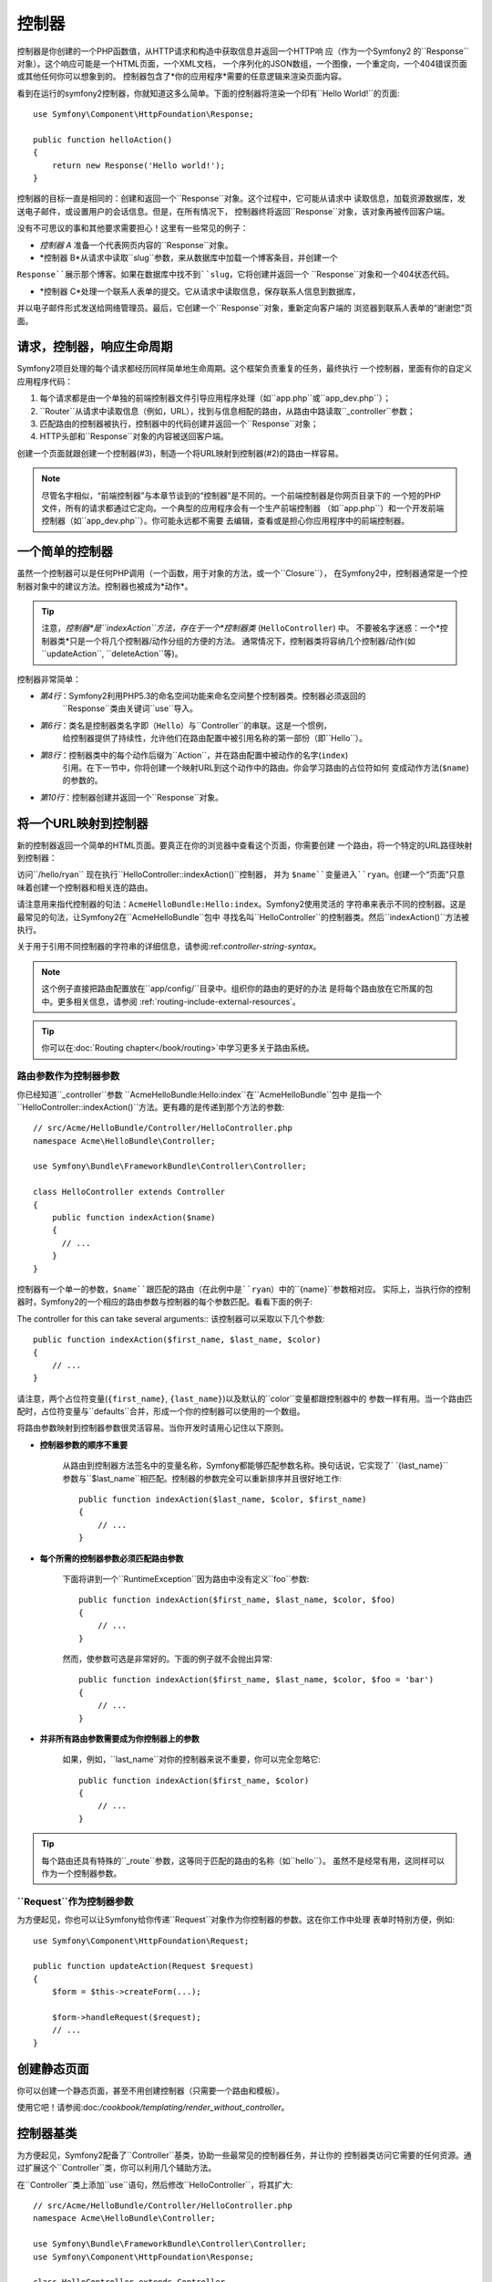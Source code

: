 .. index::
   single: Controller

控制器
==========

控制器是你创建的一个PHP函数值，从HTTP请求和构造中获取信息并返回一个HTTP响
应（作为一个Symfony2 的``Response``对象）。这个响应可能是一个HTML页面，一个XML文档，
一个序列化的JSON数组，一个图像，一个重定向，一个404错误页面或其他任何你可以想象到的。
控制器包含了*你的应用程序*需要的任意逻辑来渲染页面内容。

看到在运行的symfony2控制器，你就知道这多么简单。下面的控制器将渲染一个印有``Hello World!``的页面::

    use Symfony\Component\HttpFoundation\Response;

    public function helloAction()
    {
        return new Response('Hello world!');
    }

控制器的目标一直是相同的：创建和返回一个``Response``对象。这个过程中，它可能从请求中
读取信息，加载资源数据库，发送电子邮件，或设置用户的会话信息。但是，在所有情况下，
控制器终将返回``Response``对象，该对象再被传回客户端。

没有不可思议的事和其他要求需要担心！这里有一些常见的例子：

* *控制器 A* 准备一个代表网页内容的``Response``对象。

* *控制器 B*从请求中读取``slug``参数，来从数据库中加载一个博客条目，并创建一个
``Response``展示那个博客。如果在数据库中找不到``slug``，它将创建并返回一个
``Response``对象和一个404状态代码。

* *控制器 C*处理一个联系人表单的提交。它从请求中读取信息，保存联系人信息到数据库，
并以电子邮件形式发送给网络管理员。最后，它创建一个``Response``对象，重新定向客户端的
浏览器到联系人表单的“谢谢您”页面。

.. index::
   single: Controller; Request-controller-response lifecycle

请求，控制器，响应生命周期
----------------------------------------

Symfony2项目处理的每个请求都经历同样简单地生命周期。这个框架负责重复的任务，最终执行
一个控制器，里面有你的自定义应用程序代码：

#. 每个请求都是由一个单独的前端控制器文件引导应用程序处理（如``app.php``或``app_dev.php``）；

#. ``Router``从请求中读取信息（例如，URL），找到与信息相配的路由，从路由中路读取``_controller``参数；

#. 匹配路由的控制器被执行，控制器中的代码创建并返回一个``Response``对象；

#. HTTP头部和``Response``对象的内容被送回客户端。

创建一个页面就跟创建一个控制器(#3)，制造一个将URL映射到控制器(#2)的路由一样容易。

.. note::

    尽管名字相似，“前端控制器”与本章节谈到的“控制器”是不同的。一个前端控制器是你网页目录下的
    一个短的PHP文件，所有的请求都通过它定向。一个典型的应用程序会有一个生产前端控制器
    （如``app.php``）和一个开发前端控制器（如``app_dev.php``）。你可能永远都不需要
    去编辑，查看或是担心你应用程序中的前端控制器。

.. index::
   single: Controller; Simple example

一个简单的控制器
-------------------

虽然一个控制器可以是任何PHP调用（一个函数，用于对象的方法，或一个``Closure``），
在Symfony2中，控制器通常是一个控制器对象中的建议方法。控制器也被成为*动作*。

.. code-block:: php
    :linenos:

    // src/Acme/HelloBundle/Controller/HelloController.php
    namespace Acme\HelloBundle\Controller;

    use Symfony\Component\HttpFoundation\Response;

    class HelloController
    {
        public function indexAction($name)
        {
            return new Response('<html><body>Hello '.$name.'!</body></html>');
        }
    }

.. tip::

    注意，*控制器*是``indexAction``方法，存在于一个*控制器类* (``HelloController``) 中。
    不要被名字迷惑：一个*控制器类*只是一个将几个控制器/动作分组的方便的方法。
    通常情况下，控制器类将容纳几个控制器/动作(如``updateAction``, ``deleteAction``等)。

控制器非常简单：

* *第4行*：Symfony2利用PHP5.3的命名空间功能来命名空间整个控制器类。控制器必须返回的
   ``Response``类由关键词``use``导入。

* *第6行*：类名是控制器类名字即（``Hello``）与``Controller``的串联。这是一个惯例，
   给控制器提供了持续性，允许他们在路由配置中被引用名称的第一部份（即``Hello``）。
* *第8行*：控制器类中的每个动作后缀为``Action``，并在路由配置中被动作的名字(``index``)
   引用。在下一节中，你将创建一个映射URL到这个动作中的路由。你会学习路由的占位符如何
   变成动作方法(``$name``)的参数的。
* *第10行*：控制器创建并返回一个``Response``对象。

.. index::
   single: Controller; Routes and controllers

将一个URL映射到控制器
-----------------------------

新的控制器返回一个简单的HTML页面。要真正在你的浏览器中查看这个页面，你需要创建
一个路由，将一个特定的URL路径映射到控制器：

.. configuration-block::

    .. code-block:: yaml

        # app/config/routing.yml
        hello:
            path:      /hello/{name}
            defaults:  { _controller: AcmeHelloBundle:Hello:index }

    .. code-block:: xml

        <!-- app/config/routing.xml -->
        <route id="hello" path="/hello/{name}">
            <default key="_controller">AcmeHelloBundle:Hello:index</default>
        </route>

    .. code-block:: php

        // app/config/routing.php
        $collection->add('hello', new Route('/hello/{name}', array(
            '_controller' => 'AcmeHelloBundle:Hello:index',
        )));

访问``/hello/ryan`` 现在执行``HelloController::indexAction()``控制器，
并为 ``$name``变量进入``ryan``。创建一个“页面”只意味着创建一个控制器和相关连的路由。

请注意用来指代控制器的句法：``AcmeHelloBundle:Hello:index``。Symfony2使用灵活的
字符串来表示不同的控制器。这是最常见的句法，让Symfony2在``AcmeHelloBundle``包中
寻找名叫``HelloController``的控制器类。然后``indexAction()``方法被执行。

关于用于引用不同控制器的字符串的详细信息，请参阅:ref:`controller-string-syntax`。

.. note::

    这个例子直接把路由配置放在``app/config/``目录中。组织你的路由的更好的办法
    是将每个路由放在它所属的包中。更多相关信息，请参阅 :ref:`routing-include-external-resources`。

.. tip::

    你可以在:doc:`Routing chapter</book/routing>`中学习更多关于路由系统。

.. index::
   single: Controller; Controller arguments

.. _route-parameters-controller-arguments:

路由参数作为控制器参数
~~~~~~~~~~~~~~~~~~~~~~~~~~~~~~~~~~~~~~~~

你已经知道``_controller``参数 ``AcmeHelloBundle:Hello:index``在``AcmeHelloBundle``包中
是指一个``HelloController::indexAction()``方法。更有趣的是传递到那个方法的参数::

    // src/Acme/HelloBundle/Controller/HelloController.php
    namespace Acme\HelloBundle\Controller;

    use Symfony\Bundle\FrameworkBundle\Controller\Controller;

    class HelloController extends Controller
    {
        public function indexAction($name)
        {
          // ...
        }
    }

控制器有一个单一的参数，``$name``跟匹配的路由（在此例中是``ryan``）中的``{name}``参数相对应。
实际上，当执行你的控制器时，Symfony2的一个相应的路由参数与控制器的每个参数匹配。看看下面的例子:

.. configuration-block::

    .. code-block:: yaml

        # app/config/routing.yml
        hello:
            path:      /hello/{first_name}/{last_name}
            defaults:  { _controller: AcmeHelloBundle:Hello:index, color: green }

    .. code-block:: xml

        <!-- app/config/routing.xml -->
        <route id="hello" path="/hello/{first_name}/{last_name}">
            <default key="_controller">AcmeHelloBundle:Hello:index</default>
            <default key="color">green</default>
        </route>

    .. code-block:: php

        // app/config/routing.php
        $collection->add('hello', new Route('/hello/{first_name}/{last_name}', array(
            '_controller' => 'AcmeHelloBundle:Hello:index',
            'color'       => 'green',
        )));

The controller for this can take several arguments:: 该控制器可以采取以下几个参数::

    public function indexAction($first_name, $last_name, $color)
    {
        // ...
    }

请注意，两个占位符变量(``{first_name}``, ``{last_name}``)以及默认的``color``变量都跟控制器中的
参数一样有用。当一个路由匹配时，占位符变量与``defaults``合并，形成一个你的控制器可以使用的一个数组。

将路由参数映射到控制器参数很灵活容易。当你开发时请用心记住以下原则。

* **控制器参数的顺序不重要**

    从路由到控制器方法签名中的变量名称，Symfony都能够匹配参数名称。换句话说，它实现了`
    `{last_name}``参数与``$last_name``相匹配。控制器的参数完全可以重新排序并且很好地工作::

        public function indexAction($last_name, $color, $first_name)
        {
            // ...
        }

* **每个所需的控制器参数必须匹配路由参数**

    下面将讲到一个``RuntimeException``因为路由中没有定义``foo``参数::

        public function indexAction($first_name, $last_name, $color, $foo)
        {
            // ...
        }

    然而，使参数可选是非常好的。下面的例子就不会抛出异常::

        public function indexAction($first_name, $last_name, $color, $foo = 'bar')
        {
            // ...
        }

* **并非所有路由参数需要成为你控制器上的参数**

    如果，例如，``last_name``对你的控制器来说不重要，你可以完全忽略它::

        public function indexAction($first_name, $color)
        {
            // ...
        }

.. tip::

    每个路由还具有特殊的``_route``参数，这等同于匹配的路由的名称（如``hello``）。
    虽然不是经常有用，这同样可以作为一个控制器参数。

.. _book-controller-request-argument:

``Request``作为控制器参数
~~~~~~~~~~~~~~~~~~~~~~~~~~~~~~~~~~~~~~~~

为方便起见，你也可以让Symfony给你传递``Request``对象作为你控制器的参数。这在你工作中处理
表单时特别方便，例如::

    use Symfony\Component\HttpFoundation\Request;

    public function updateAction(Request $request)
    {
        $form = $this->createForm(...);

        $form->handleRequest($request);
        // ...
    }

.. index::
   single: Controller; Base controller class

创建静态页面
---------------------

你可以创建一个静态页面，甚至不用创建控制器（只需要一个路由和模板）。

使用它吧！请参阅:doc:`/cookbook/templating/render_without_controller`。

控制器基类
-------------------------

为方便起见，Symfony2配备了``Controller``基类，协助一些最常见的控制器任务，并让你的
控制器类访问它需要的任何资源。通过扩展这个``Controller``类，你可以利用几个辅助方法。

在``Controller``类上添加``use``语句，然后修改``HelloController``，将其扩大::

    // src/Acme/HelloBundle/Controller/HelloController.php
    namespace Acme\HelloBundle\Controller;

    use Symfony\Bundle\FrameworkBundle\Controller\Controller;
    use Symfony\Component\HttpFoundation\Response;

    class HelloController extends Controller
    {
        public function indexAction($name)
        {
            return new Response('<html><body>Hello '.$name.'!</body></html>');
        }
    }

这实际上一点都不改变控制器如何工作的。在下一节，你将学习利用控制器基类可以使用的辅助方法。
这些方法只是使用Symfony2的核心功能，让你用不用``Controller``基类都可以使用这些功能的快捷方式。
要看在运作的核心功能的好办法是查看:class:`Symfony\\Bundle\\FrameworkBundle\\Controller\\Controller`类本身。

.. tip::

    扩展基类在Symfony中是*可选的*；它包含有用的快捷方式但是没有强制性。
    你也可以扩展:class:`Symfony\\Component\\DependencyInjection\\ContainerAware`。
    服务容器对象届时会通过``container``属性可以使用。

.. note::

    你还可以定义你的:doc:`Controllers as Services</cookbook/controller/service>。

.. index::
   single: Controller; Common tasks

常见的控制器任务
-----------------------

尽管一个控制器几乎能够做任何事，大多数控制器将一遍又一遍地执行相同的基本任务。
这些任务，比如重定向，转发，渲染模板和访问核心服务，在Symfony2中很好管理。

.. index::
   single: Controller; Redirecting

重定向
~~~~~~~~~~~

如果你像重定向用户到另一个页面，就用``redirect()``方法::

    public function indexAction()
    {
        return $this->redirect($this->generateUrl('homepage'));
    }

``generateUrl()``方法只是一个辅助功能，为一个给定的路由生成URL。更多信息
请参阅:doc:`Routing </book/routing>`
chapter。

默认情况下，``redirect()``方法执行一个302（临时的）重定向。要执行一个301（永恒的）
重定向，修改第二个参数::

    public function indexAction()
    {
        return $this->redirect($this->generateUrl('homepage'), 301);
    }

.. tip::

    ``redirect()``方法只是一个快捷方式，创建一个专门将用户重定向的``Response``对象。
    这相当于::

        use Symfony\Component\HttpFoundation\RedirectResponse;

        return new RedirectResponse($this->generateUrl('homepage'));

.. index::
   single: Controller; Forwarding

转发
~~~~~~~~~~

你也可以很轻松地用``forward()``方法转发到另一个控制器内部。它生成一个内部子请求，并条用指定的
控制器，而不是重定向用户的浏览器。``forward()``方法返回了已经从那个控制器返回的``Response``对象::

    public function indexAction($name)
    {
        $response = $this->forward('AcmeHelloBundle:Hello:fancy', array(
            'name'  => $name,
            'color' => 'green',
        ));

        // ... further modify the response or return it directly

        return $response;
    }

请注意，`forward()`方法使用代表路由配置中控制器的同样的字符串。在这个例子中，
目标控制器类将是一些``AcmeHelloBundle``中的``HelloController``。传送给方法的
数组变成结果控制器上的参数。这个同样的接口在将控制器植入模板时使用
（参阅:ref:`templating-embedding-controller`）。目标控制器方法应该看上去像下面这样::

    public function fancyAction($name, $color)
    {
        // ... create and return a Response object
    }

就像为一个路由创建控制器时一样，``fancyAction``参数的顺序并不重要。Symfony2将
方法参数名称（如``$name``）与索引键名称（如``name``）相匹配。如果你改变参数的顺序，
Symfony2仍然会传递正确的值给每个变量。

.. tip::

    像其他基本``Controller``方法，``forward``方法只是一个Symfony2核心功能的快捷方式。
    转发可以直接通过复制当前的请求来实现当这个子请求通过``http_kernel``服务被执行，
    HttpKernel返回一个``Response``对象。::::

        $httpKernel = $this->container->get('http_kernel');
        $response = $httpKernel->forward(
            'AcmeHelloBundle:Hello:fancy',
            array(
                'name'  => $name,
                'color' => 'green',
            )
        );

.. index::
   single: Controller; Rendering templates

.. _controller-rendering-templates:

渲染模板
~~~~~~~~~~~~~~~~~~~

尽管不是一个要求，大多数的控制器最终会渲染一个负责为控制器生成HTML（或者其他格式）的模板。
``renderView()``方法渲染一个模板并返回它的内容。模板的内容可以用来创建一个``Response``对象::

    use Symfony\Component\HttpFoundation\Response;

    $content = $this->renderView(
        'AcmeHelloBundle:Hello:index.html.twig',
        array('name' => $name)
    );

    return new Response($content);

甚至只用一步就可以完成，就用``render()``方法返回一个包含着模板内容的``Response``对象::

    return $this->render(
        'AcmeHelloBundle:Hello:index.html.twig',
        array('name' => $name)
    );

这两种情况下，``AcmeHelloBundle``中的``Resources/views/Hello/index.html.twig``模板将被渲染。

Symfony模板引擎在:doc:`Templating </book/templating>`章节中有详细解释。

.. tip::

    使用``@Template``注释，你甚至可以避免调用``render``方法。更多细节
    请参阅:doc:`FrameworkExtraBundle documentation</bundles/SensioFrameworkExtraBundle/annotations/view>`

.. tip::

    ``renderView``方法是直接使用``templating``服务的快捷方式。也可以直接使用``templating``服务::

        $templating = $this->get('templating');
        $content = $templating->render(
            'AcmeHelloBundle:Hello:index.html.twig',
            array('name' => $name)
        );

.. note::

    在更小的子目录中渲染模板也是有可能的，但是小心避免陷阱，使你的目录结构过分地阐述。::

        $templating->render(
            'AcmeHelloBundle:Hello/Greetings:index.html.twig',
            array('name' => $name)
        );
        // index.html.twig found in Resources/views/Hello/Greetings is rendered.

.. index::
   single: Controller; Accessing services

访问其他服务
~~~~~~~~~~~~~~~~~~~~~~~~

当你扩展控制器基类时，你可以通过``get()``方法访问任何Symfony2服务。
这里有几个你可能需要的常见的服务::

    $request = $this->getRequest();

    $templating = $this->get('templating');

    $router = $this->get('router');

    $mailer = $this->get('mailer');

有数不清的别的服务可以使用，你要鼓起勇气定义你自己的服务。要列出所有可以使用的服务，
就用``container:debug``控制台命令:

.. code-block:: bash

    $ php app/console container:debug

For more information, see the :doc:`/book/service_container` chapter.

.. index::
   single: Controller; Managing errors
   single: Controller; 404 pages

管理错误和404页面
-----------------------------

当你找不到东西时，你应该好好使用HTTP歇息，并返回一个404响应。要做到这个，
你将抛出一个特殊类型的异常。如果你正在扩展控制器基类，做以下的操作::

    public function indexAction()
    {
        // retrieve the object from database
        $product = ...;
        if (!$product) {
            throw $this->createNotFoundException('The product does not exist');
        }

        return $this->render(...);
    }

``createNotFoundException()`` 方法创建一个特殊的``NotFoundHttpException``对象，
最终在Symfony中导致一个404HTTP响应。

当然，你可以在你的控制器中随意抛出任何``Exception``类 - Symfony2将自动返回一个500HTTP响应代码。

.. code-block:: php

    throw new \Exception('Something went wrong!');

在每种情况下，风格错误页面是给最终用户显示的，一个完整的调试错误页面是给开发商
显示的（在调试模式下查看页面时）。这两种错误页面都可以被自定义。有关详细信息，
参阅“:doc:`/cookbook/controller/error_pages`”cookbook诀窍。

.. index::
   single: Controller; The session
   single: Session

管理会话
--------------------

Symfony2提供了一个很好的会话对象，你可以在请求中用它来储存用户信息（假使一个真实的人使用
浏览器，机器人或web服务）。默认情况下，Symfony2通过使用本地PHP会话将其属性存储在cookie中。

从会话中存储和检索信息可以从任何控制器中轻松实现::

    $session = $this->getRequest()->getSession();

    // store an attribute for reuse during a later user request
    $session->set('foo', 'bar');

    // in another controller for another request
    $foo = $session->get('foo');

    // use a default value if the key doesn't exist
    $filters = $session->get('filters', array());

这些属性将保留在那个用户会话的其余用户上。

.. index::
   single: Session; Flash messages

Flash Messages闪存消息
~~~~~~~~~~~~~~

你还可以为一个额外的请求存储将被存储在用户会话上的小消息。处理一个表单时，这很有帮
助：你想要重新定向，并有一个特殊的消息显示在*下一个*请求上。这些类型的消息称为“闪存”消息。

例如，想象一下你正在处理一个表单提交::

    public function updateAction()
    {
        $form = $this->createForm(...);

        $form->handleRequest($this->getRequest());

        if ($form->isValid()) {
            // do some sort of processing

            $this->get('session')->getFlashBag()->add('notice', 'Your changes were saved!');

            return $this->redirect($this->generateUrl(...));
        }

        return $this->render(...);
    }

处理请求后，控制器设置一个``notice``闪存消息，然后重新定向。这个名称（``notice``）
没有意义 - 它只是被你用来辨别消息类型的。

在模板的下一个动作中，以下代码可能被用来渲染``notice``消息：

.. configuration-block::

    .. code-block:: html+jinja

        {% for flashMessage in app.session.flashbag.get('notice') %}
            <div class="flash-notice">
                {{ flashMessage }}
            </div>
        {% endfor %}

    .. code-block:: html+php

        <?php foreach ($view['session']->getFlashBag()->get('notice') as $message): ?>
            <div class="flash-notice">
                <?php echo "<div class='flash-error'>$message</div>" ?>
            </div>
        <?php endforeach; ?>


根据设计，闪存消息注定要准确地指定一个请求（他们“瞬间消失”）。正如你在这个例子中所做的，
他们被设计用于交互重定向。

.. index::
   single: Controller; Response object

The Response Object响应对象
-------------------

控制器唯一的要求就是返回一个``Response``对象。:class:`Symfony\\Component\\HttpFoundation\\Response`类
是一个HTTP响应周围的PHP抽象 - 基于文本的消息充满了HTTP头部和被送回给客户端的内容::

    use Symfony\Component\HttpFoundation\Response;

    // create a simple Response with a 200 status code (the default)
    $response = new Response('Hello '.$name, 200);

    // create a JSON-response with a 200 status code
    $response = new Response(json_encode(array('name' => $name)));
    $response->headers->set('Content-Type', 'application/json');

.. tip::

    ``headers``属性是一个:class:`Symfony\\Component\\HttpFoundation\\HeaderBag`对象
    ，带有几个对于阅读和变异``Response``头有用的方法。头部名称被规范化，以便使用``Content-Type``
    相当于`content-type``，甚至`content_type``。

.. tip::

    也有特殊类，使某些类型的响应更容易：

    - 对于JSON，有:class:`Symfony\\Component\\HttpFoundation\\JsonResponse`。
      请参阅:ref:`component-http-foundation-json-response`。
    - 对于文件，有:class:`Symfony\\Component\\HttpFoundation\\BinaryFileResponse`。
      请参阅:ref:`component-http-foundation-serving-files`。

.. index::
   single: Controller; Request object

请求对象
------------------

扩展``Controller``基类时，除了路由占位符的值，控制器还可以访问``Request``对象::

    $request = $this->getRequest();

    $request->isXmlHttpRequest(); // is it an Ajax request?

    $request->getPreferredLanguage(array('en', 'fr'));

    $request->query->get('page'); // get a $_GET parameter

    $request->request->get('page'); // get a $_POST parameter

跟``Response``对象一样，请求头存储在一个`HeaderBag``对象中，很方便使用。

结语
--------------

每当你创建一个页面，你最终会需要编写一些包含逻辑的代码。在Symfony中，这被叫做控制器，
它是一个PHP函数，能够做一切它需要做的事，来返回最终将被返回给用户的``Response``对象。

为了使生活更轻松，你可以选择扩展一个``Controller``基类，它包含许多常见控制器任务的快捷方式。
例如，既然你不想把HTML代码放在你的控制器中，你可以使用``render()``方法来渲染并从一个模板返回内容。

在其它章节中，你会看到，控制器是如何被用来从数据库中坚持并获取对象，进行表单提交，处理缓存等等。

从Cookbook中了解更多
----------------------------

* :doc:`/cookbook/controller/error_pages`
* :doc:`/cookbook/controller/service`
